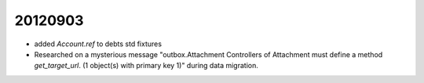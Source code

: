 20120903
========

- added `Account.ref` to debts std fixtures

- Researched on a mysterious message 
  "outbox.Attachment Controllers of Attachment must define a method `get_target_url`. (1 object(s) with primary key 1)"
  during data migration.
  

